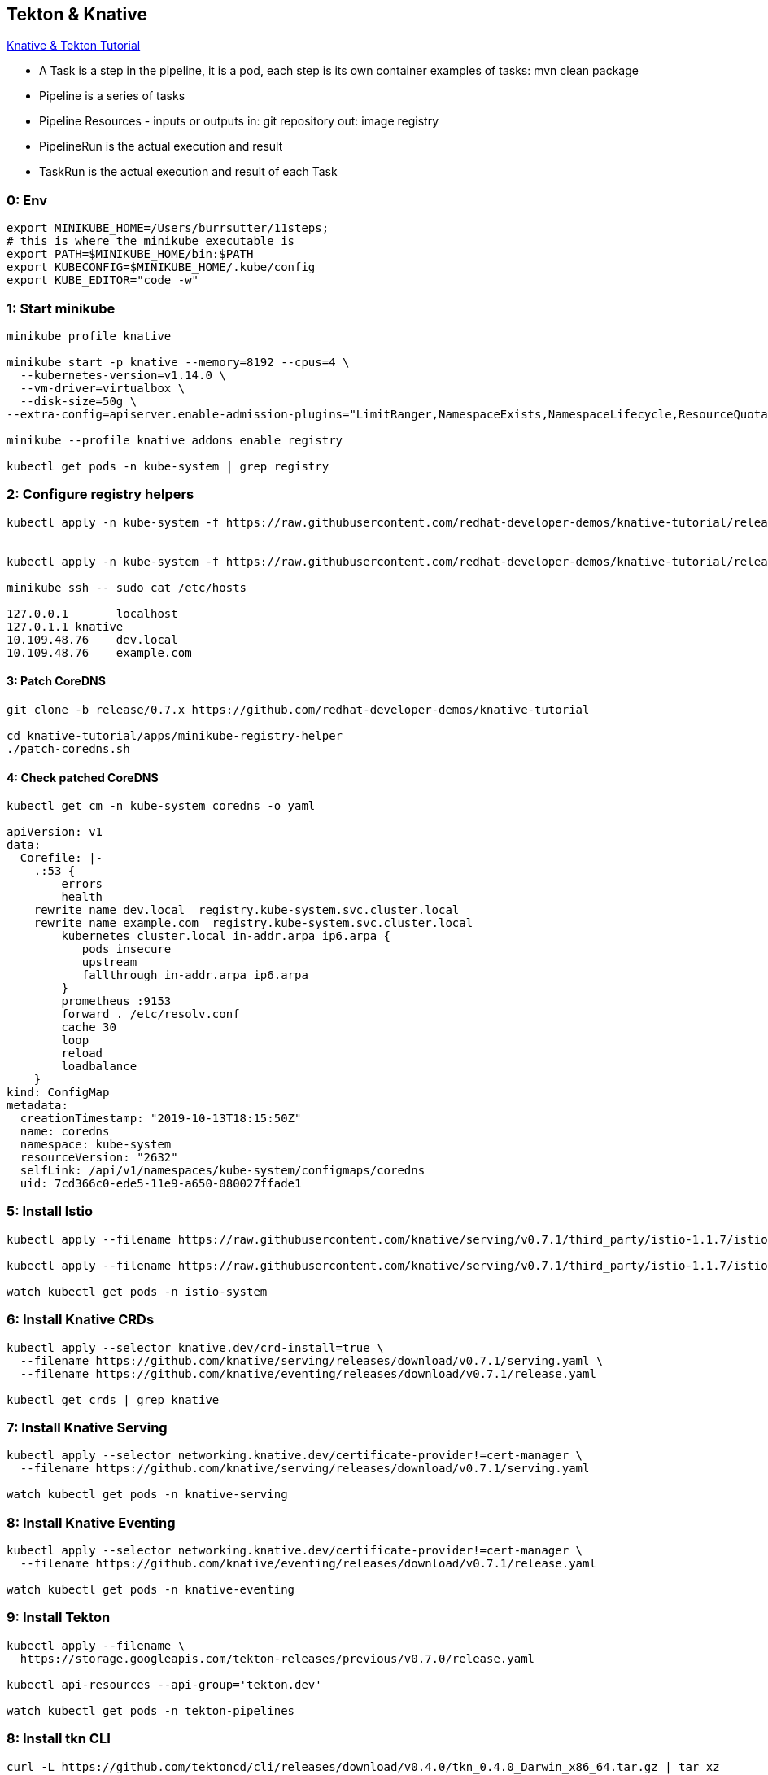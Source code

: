 == Tekton & Knative 

https://bit.ly/knative-tutorial[Knative & Tekton Tutorial]

* A Task is a step in the pipeline, it is a pod, each step is its own container
 examples of tasks:
 mvn clean package
* Pipeline is a series of tasks   
* Pipeline Resources - inputs or outputs
  in: git repository
  out: image registry
* PipelineRun is the actual execution and result
* TaskRun is the actual execution and result of each Task

=== 0: Env
----
export MINIKUBE_HOME=/Users/burrsutter/11steps;
# this is where the minikube executable is
export PATH=$MINIKUBE_HOME/bin:$PATH
export KUBECONFIG=$MINIKUBE_HOME/.kube/config
export KUBE_EDITOR="code -w"
----

=== 1: Start minikube
----
minikube profile knative

minikube start -p knative --memory=8192 --cpus=4 \
  --kubernetes-version=v1.14.0 \
  --vm-driver=virtualbox \
  --disk-size=50g \
--extra-config=apiserver.enable-admission-plugins="LimitRanger,NamespaceExists,NamespaceLifecycle,ResourceQuota,ServiceAccount,DefaultStorageClass,MutatingAdmissionWebhook"

minikube --profile knative addons enable registry

kubectl get pods -n kube-system | grep registry
----

=== 2: Configure registry helpers
----
kubectl apply -n kube-system -f https://raw.githubusercontent.com/redhat-developer-demos/knative-tutorial/release/0.7.x/apps/minikube-registry-helper/registry-aliases-config.yaml


kubectl apply -n kube-system -f https://raw.githubusercontent.com/redhat-developer-demos/knative-tutorial/release/0.7.x/apps/minikube-registry-helper/node-etc-hosts-update.yaml

minikube ssh -- sudo cat /etc/hosts

127.0.0.1	localhost
127.0.1.1 knative
10.109.48.76	dev.local
10.109.48.76	example.com
----

==== 3: Patch CoreDNS
----
git clone -b release/0.7.x https://github.com/redhat-developer-demos/knative-tutorial

cd knative-tutorial/apps/minikube-registry-helper
./patch-coredns.sh
----

==== 4: Check patched CoreDNS
----
kubectl get cm -n kube-system coredns -o yaml

apiVersion: v1
data:
  Corefile: |-
    .:53 {
        errors
        health
    rewrite name dev.local  registry.kube-system.svc.cluster.local
    rewrite name example.com  registry.kube-system.svc.cluster.local
        kubernetes cluster.local in-addr.arpa ip6.arpa {
           pods insecure
           upstream
           fallthrough in-addr.arpa ip6.arpa
        }
        prometheus :9153
        forward . /etc/resolv.conf
        cache 30
        loop
        reload
        loadbalance
    }
kind: ConfigMap
metadata:
  creationTimestamp: "2019-10-13T18:15:50Z"
  name: coredns
  namespace: kube-system
  resourceVersion: "2632"
  selfLink: /api/v1/namespaces/kube-system/configmaps/coredns
  uid: 7cd366c0-ede5-11e9-a650-080027ffade1
----

=== 5: Install Istio  
----  
kubectl apply --filename https://raw.githubusercontent.com/knative/serving/v0.7.1/third_party/istio-1.1.7/istio-crds.yaml 

kubectl apply --filename https://raw.githubusercontent.com/knative/serving/v0.7.1/third_party/istio-1.1.7/istio-lean.yaml

watch kubectl get pods -n istio-system
----

=== 6: Install Knative CRDs
----
kubectl apply --selector knative.dev/crd-install=true \
  --filename https://github.com/knative/serving/releases/download/v0.7.1/serving.yaml \
  --filename https://github.com/knative/eventing/releases/download/v0.7.1/release.yaml
  
kubectl get crds | grep knative
----

=== 7: Install Knative Serving
----
kubectl apply --selector networking.knative.dev/certificate-provider!=cert-manager \
  --filename https://github.com/knative/serving/releases/download/v0.7.1/serving.yaml

watch kubectl get pods -n knative-serving
----

=== 8: Install Knative Eventing
----
kubectl apply --selector networking.knative.dev/certificate-provider!=cert-manager \
  --filename https://github.com/knative/eventing/releases/download/v0.7.1/release.yaml
  
watch kubectl get pods -n knative-eventing 
----

=== 9: Install Tekton
----
kubectl apply --filename \
  https://storage.googleapis.com/tekton-releases/previous/v0.7.0/release.yaml

kubectl api-resources --api-group='tekton.dev'

watch kubectl get pods -n tekton-pipelines
----

=== 8: Install tkn CLI
----
curl -L https://github.com/tektoncd/cli/releases/download/v0.4.0/tkn_0.4.0_Darwin_x86_64.tar.gz | tar xz

mv tkn ./bin

export PATH=/whereIplaced_tkn/bin/:$PATH

tkn version
Client version: 0.4.0

tkn --help
----

=== 9: Setup a Nexus
this will make subsequent pipeline runs faster as the maven artifacts start to be cached

----
kubectl create namespace nexus

kubectl -n nexus create -f https://raw.githubusercontent.com/redhat-developer-demos/knative-tutorial/release/0.7.x/apps/nexus/skaffold.yaml

watch kubectl -n nexus get pods 
----


=== 10: Create a namespace for the demo stuff
----
kubectl create namespace knativetutorial
kubens knativetutorial

# fork via Github GUI
https://github.com/burrsutter/knative-burr-greeter

# and clone this repo locally

git clone https://github.com/<YOUR_USER_NAME>/knative-burr-greeter
cd knative-burr-greeter
----

=== 11: Create PipelineResource

----
kubectl create -f tektonfiles/build-resources-burr.yaml
tkn res ls

burr-git-source                  git     url: https://github.com/burrsutter/knative-burr-greeter
burr-greeter-image               image   url: dev.local/rhdevelopers/burr-greeter
----

=== 12: Create the Custom Task
----
kubectl -n knativetutorial create -f  https://raw.githubusercontent.com/redhat-developer-demos/knative-tutorial/release/0.7.x/06-pipelines/build-app-task.yaml

tkn task ls

NAME        AGE
build-app   5 minutes ago
----

=== 13: Add the kn Task
----
kubectl create -n knativetutorial -f https://raw.githubusercontent.com/tektoncd/catalog/master/kn/kn.yaml

tkn task ls

NAME        AGE
build-app   1 minute ago
kn          4 seconds ago
----

=== 14: Pipeline ServiceAccount Role
----
kubectl create -n knativetutorial -f https://raw.githubusercontent.com/redhat-developer-demos/knative-tutorial/release/0.7.x/06-pipelines/pipeline-sa-role.yaml
----

=== 15: Create Pipeline for Quarkus
----
kubectl create -n knativetutorial -f tektonfiles/kn-svc-deploy-burr.yaml

tkn pipeline ls

NAME          AGE              LAST RUN   STARTED   DURATION   STATUS
burr-deploy   35 seconds ago   ---        ---       ---        ---
----

=== 16: Start the Pipeline
----
watch kubectl get pods

tkn pipeline start burr-deploy \
 --param="mavenMirrorUrl=http://nexus.nexus.svc.cluster.local:8081/nexus/content/groups/public" \
 --resource="appSource=burr-git-source" \
 --resource="appImage=burr-greeter-image" \
 --serviceaccount='pipeline'
----

note: you can trigger the "start" manually, every time the code changes

=== 17: Monitor the logs of the Pipeline Run
"burr-deploy-run-mrqg6" is created dyanmically and the following line is actually the output of the previous "tkn pipeline start" command
----
tkn pipelinerun logs burr-deploy-run-mrqg6 -f -n knativetutorial

# and

watch tkn pipeline ls
----

https://screencast.com/t/FrNqrKntWx[Screenshot of iTerm]

=== 18: Resulting ksvc
----
kubectl get ksvc

NAME           URL                                               LATESTCREATED        LATESTREADY          READY   REASON
burr-greeter   http://burr-greeter.knativetutorial.example.com   burr-greeter-8n6km   burr-greeter-8n6km   True
----

note: the "burr-greeter.knativetutorial.example.com" string is needed next. 
this script will allow you pull it out
----
HOST_URL=$(kubectl get routes.serving.knative.dev quarked -o jsonpath='{.status.url}')
STRIPPED=$(echo $HOST_URL | cut -f2 -d':' | cut -f3 -d'/')
----


=== 19: Invoke the Knative Serving Service (ksvc)
---- 
IP_ADDRESS="$(minikube ip):$(kubectl get svc istio-ingressgateway --namespace istio-system --output 'jsonpath={.spec.ports[?(@.port==80)].nodePort}')"
 
curl -H "Host: burr-greeter.knativetutorial.example.com" $IP_ADDRESS

# or with a time duration

time curl -H "Host: burr-greeter.knativetutorial.example.com" $IP_ADDRESS

Aloha burr-greeter => 'burr-greeter-8n6km-deployment-9c5c669c8-h94sv' : 1
---- 
  
=== 20: Modify Code  
----
cd quarkus
code .
mvn compile quarkus:dev

# GreetingService.java

private static final String RESPONSE_STRING_FORMAT = "%s burr-greeter HERE => '%s' : %d\n";
----

----
curl localhost:8080

Aloha burr-greeter HERE => 'unknown' : 1

ctrl-c
----

----
git commit -am "added HERE"
git push 
----

=== 21: Modify the Build Resources
----
vi tektonfiles/build-resources-burr.yaml

value: https://github.com/<YOUR_USER_NAME>/knative-burr-greeter

kubectl replace -f tektonfiles/build-resources-burr.yaml
----

=== 22: Run the pipeline again
----
tkn pipeline start burr-deploy \
 --param="mavenMirrorUrl=http://nexus.nexus.svc.cluster.local:8081/nexus/content/groups/public" \
 --resource="appSource=burr-git-source" \
 --resource="appImage=burr-greeter-image" \
 --serviceaccount='pipeline'
----

=== 23: Invoke the resulting ksvc again
----
time curl -H "Host: burr-greeter.knativetutorial.example.com" $IP_ADDRESS
----

=== clean up completed pods
----
kubectl get pods --field-selector=status.phase!=Running
kubectl delete pods --field-selector=status.phase=Succeeded 
----

=== SpringBoot Pipeline
----
kubectl create -f tektonfiles/build-resources-burr-sb.yaml
kubectl create -f tektonfiles/kn-svc-deploy-burr-sb.yaml
----

----
tkn pipeline start burr-sb-deploy \
 --param="mavenMirrorUrl=http://nexus.nexus.svc.cluster.local:8081/nexus/content/groups/public" \
 --resource="appSource=burr-sb-git-source" \
 --resource="appImage=burr-sb-greeter-image" \
 --serviceaccount='pipeline'

time curl -H "Host: burr-sb-greeter.knativetutorial.example.com" $IP_ADDRESS
----
